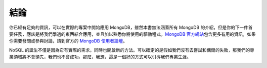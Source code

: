 .. raw:: latex

   \setcounter{secnumdepth}{-1}

****
結論
****

你已經有足夠的資訊，可以在實際的專案中開始應用 MongoDB，\
雖然本書無法涵蓋所有 MongoDB 的介紹，\
但是你的下一件首要任務，\
應該是將我們學過的東西結合應用，\
並且加以熟悉你將使用的驅動程式。\
`MongoDB 官方網站 <http://www.mongodb.com/>`_\
包含更多有用的資訊，如果你需要發問或參與討論，\
請到官方的 `MongoDB 使用者論壇 <http://groups.google.com/group/mongodb-user>`_\ 。

NoSQL 的誕生不僅是因為它有實際的需求，\
同時也開啟新的方法。\
可以確定的是假如我們沒有去嘗試和偶爾的失敗，\
那我們的專業領域將不會領先，\
我們也不會成功。\
那麼，我想，這是一個好的方式可以引導我們專業生涯。

.. image:: title.png
   :width: 50%
   :align: center

